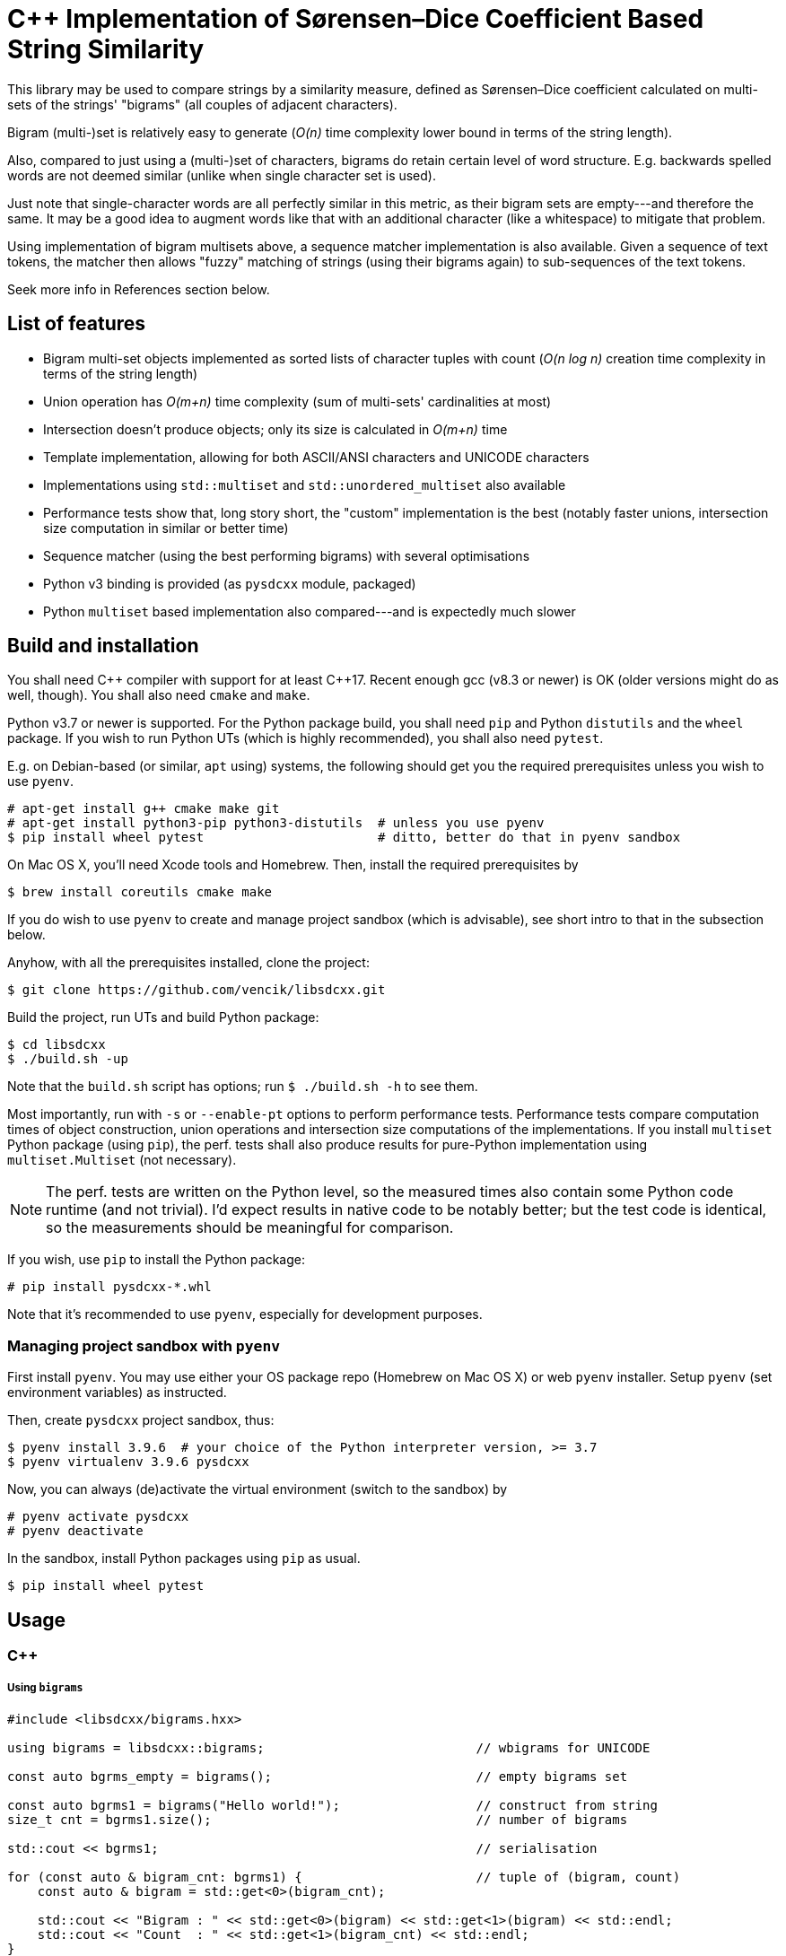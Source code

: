 C++ Implementation of Sørensen–Dice Coefficient Based String Similarity
=======================================================================

This library may be used to compare strings by a similarity measure, defined as
Sørensen–Dice coefficient calculated on multi-sets of the strings' "bigrams"
(all couples of adjacent characters).

Bigram (multi-)set is relatively easy to generate (_O(n)_ time complexity lower bound
in terms of the string length).

Also, compared to just using a (multi-)set of characters, bigrams do retain certain
level of word structure.
E.g. backwards spelled words are not deemed similar (unlike when single character
set is used).

Just note that single-character words are all perfectly similar in this metric,
as their bigram sets are empty---and therefore the same.
It may be a good idea to augment words like that with an additional character (like
a whitespace) to mitigate that problem.

Using implementation of bigram multisets above, a sequence matcher implementation is
also available.
Given a sequence of text tokens, the matcher then allows "fuzzy" matching of strings
(using their bigrams again) to sub-sequences of the text tokens.

Seek more info in References section below.


List of features
----------------

* Bigram multi-set objects implemented as sorted lists of character tuples with count
  (_O(n log n)_ creation time complexity in terms of the string length)
* Union operation has _O(m+n)_ time complexity (sum of multi-sets' cardinalities at most)
* Intersection doesn't produce objects; only its size is calculated in _O(m+n)_ time
* Template implementation, allowing for both ASCII/ANSI characters and UNICODE characters
* Implementations using `std::multiset` and `std::unordered_multiset` also available
* Performance tests show that, long story short, the "custom" implementation is the best
  (notably faster unions, intersection size computation in similar or better time)
* Sequence matcher (using the best performing bigrams) with several optimisations
* Python v3 binding is provided (as `pysdcxx` module, packaged)
* Python `multiset` based implementation also compared---and is expectedly much slower


Build and installation
----------------------

You shall need C\++ compiler with support for at least C++17.
Recent enough gcc (v8.3 or newer) is OK (older versions might do as well, though).
You shall also need `cmake` and `make`.

Python v3.7 or newer is supported.
For the Python package build, you shall need `pip` and Python `distutils`
and the `wheel` package.
If you wish to run Python UTs (which is highly recommended), you shall also need `pytest`.

E.g. on Debian-based (or similar, `apt` using) systems, the following should get you
the required prerequisites unless you wish to use `pyenv`.

[source]
----
# apt-get install g++ cmake make git
# apt-get install python3-pip python3-distutils  # unless you use pyenv
$ pip install wheel pytest                       # ditto, better do that in pyenv sandbox
----

On Mac OS X, you'll need Xcode tools and Homebrew.
Then, install the required prerequisites by
[source]
----
$ brew install coreutils cmake make
----

If you do wish to use `pyenv` to create and manage project sandbox (which is advisable),
see short intro to that in the subsection below.

Anyhow, with all the prerequisites installed, clone the project:
[source]
----
$ git clone https://github.com/vencik/libsdcxx.git
----

Build the project, run UTs and build Python package:
[source]
----
$ cd libsdcxx
$ ./build.sh -up
----

Note that the `build.sh` script has options; run `$ ./build.sh -h` to see them.

Most importantly, run with `-s` or `--enable-pt` options to perform performance tests.
Performance tests compare computation times of object construction, union operations
and intersection size computations of the implementations.
If you install `multiset` Python package (using `pip`), the perf. tests shall also
produce results for pure-Python implementation using `multiset.Multiset` (not necessary).

NOTE: The perf. tests are written on the Python level, so the measured times also contain
some Python code runtime (and not trivial).
I'd expect results in native code to be notably better; but the test code is identical,
so the measurements should be meaningful for comparison.

If you wish, use `pip` to install the Python package:
[source]
----
# pip install pysdcxx-*.whl
----

Note that it's recommended to use `pyenv`, especially for development purposes.


Managing project sandbox with `pyenv`
~~~~~~~~~~~~~~~~~~~~~~~~~~~~~~~~~~~~~

First install `pyenv`.
You may use either your OS package repo (Homebrew on Mac OS X) or web `pyenv` installer.
Setup `pyenv` (set environment variables) as instructed.

Then, create `pysdcxx` project sandbox, thus:
[source]
----
$ pyenv install 3.9.6  # your choice of the Python interpreter version, >= 3.7
$ pyenv virtualenv 3.9.6 pysdcxx
----

Now, you can always (de)activate the virtual environment (switch to the sandbox) by
[source]
----
# pyenv activate pysdcxx
# pyenv deactivate
----

In the sandbox, install Python packages using `pip` as usual.

[source]
----
$ pip install wheel pytest
----


Usage
-----

C++
~~~

Using `bigrams`
+++++++++++++++

[source, C++]
----
#include <libsdcxx/bigrams.hxx>

using bigrams = libsdcxx::bigrams;                            // wbigrams for UNICODE

const auto bgrms_empty = bigrams();                           // empty bigrams set

const auto bgrms1 = bigrams("Hello world!");                  // construct from string
size_t cnt = bgrms1.size();                                   // number of bigrams

std::cout << bgrms1;                                          // serialisation

for (const auto & bigram_cnt: bgrms1) {                       // tuple of (bigram, count)
    const auto & bigram = std::get<0>(bigram_cnt);

    std::cout << "Bigram : " << std::get<0>(bigram) << std::get<1>(bigram) << std::endl;
    std::cout << "Count  : " << std::get<1>(bigram_cnt) << std::endl;
}

// (Const.) iterators are supported via cbegin, cend and begin, end method calls

const auto bgrms2 = bigrams("Hell or woes.");

size_t isect_size = bigrams::intersect_size(bgrms1, bgrms2);  // intersection cardinality
double sdc = bigrams.sorensen_dice_coef(bgrms1, bgrms2);      // similarity, in [0,1]

auto uni0n = bgrms1 + bgrms2;                                 // 2 bigrams union
auto uni0n = bigrams::unite(bgrms1, bgrms2 /* , ... */);      // variadic union

uni0n += bigrams("more stuff");                               // objects are mutable
----


Using `sequence_matcher`
++++++++++++++++++++++++

[source, C++]
----
#include <libsdcxx/sequence_matcher.hxx>
#include <libsdcxx/bigrams.hxx>

using sequence_matcher = libsdcxx::sequence_matcher;    // wsequence_matcher for UNICODE
using bigrams = libsdcxx::bigrams;                      // wbigrams for UNICODE

auto matcher = sequence_matcher();
matcher.reserve(10);    // reserve space for bigrams matrix for text of 10 tokens
                        // (reservation is not strictly necessary, but advisable)

const auto bgrms_hello = bigrams("Hello");
const auto bgrms_world = bigrams("world");

matcher.emplace_back("Prologue");   // create token bigrams in-place
matcher.emplace_back(" .", true);   // it's a good idea to pad single-char strings...
matcher.emplace_back("  ");         // to 2 characters (so that they produce a bigram)
matcher.push_back(bigrams_hello);   // push existing bigrams back
matcher.emplace_back("  ", true);   // true here stands for "strip" token; matched...
matcher.push_back(bigrams_world);   // sub-sequences are restricted not to begin/end...
matcher.emplace_back(" !", true);   // with such tokens
matcher.emplace_back("  ", true);
matcher.emplace_back("Epilogue");
matcher.emplace_back(" .", true);

const auto bgrms_helo_wordl = bigrams::unite(           // note thatbigrams of the whole
    bigrams("Helo"), bigrams("  "), bigrams("wordl"));  // sentence would differ

auto match = matcher.begin(bgrms_helo_wordl, 0.7);      // match with threshold 0.7
for (; match != matcher.end(); ++match) {
    std::cout << match << std::endl;    // simple string form of match info, try it

    std::cout
        << "Match bigrams: "  << *match        << std::endl  // sub-sequence bigrams
        << "Match at index: " << match.begin() << std::endl  // beginning token index
        << "Match end: "      << match.end()   << std::endl  // index just past the end
        << "Match size: "     << match.size()  << std::endl  // number of tokens
        << "Match score: "    << match.sorensen_dice_coef() << std::endl;
}

// ... you may of course continue matching other sequences...
----


Pyton v3
~~~~~~~~

Using `Bigrams`
+++++++++++++++

[source, Python]
----
from pysdcxx import Bigrams   # Python Bigrams are implemented by wbigrams, support UNICODE

bgrms_empty = Bigrams()                 # empty bigrams set

bgrms1 = Bigrams("Hello world!")        # construct from string
cnt = len(bgrms1)                       # number of bigrams

print(str(bgrms1), f"{bgrms1}")         # string serialisation

for bigram, cnt in bgrms1:              # Bigrams are tuple[str, int] generators
    assert len(bigram) == 2

bgrms2 = Bigrams("Hell or woes.")

isect_size = Bigrams.intersect_size(bgrms1, bgrms2)     # intersection cardinality
sdc = Bigrams.sorensen_dice_coef(bgrms1, bgrms2)        # simiarity, in [0,1]

union = bgrms1 + bgrms2                                 # 2 bigrams union

union += Bigrams("more stuff")                          # objects are mutable
----


Using `SequenceMatcher`
+++++++++++++++++++++++

[source, Python]
----
from pysdcxx import SentenceMatcher, Bigrams

matcher = SequenceMatcher()             # empty matcher
matcher = SequenceMatcher(reserve=4)    # empty matcher, reserved space for 4 tokens
                                        # (not necessary, but speeds up token addition)

matcher.append("Hello")                 # append token (Bigrams are constructed)
matcher.append(Bigrams("  "))           # append token bigrams directly
matcher.append("world", strip=False)    # "strip" token means that no match may begin...
matcher.append(" !", strip=True)        # nor end by that token

# Alternatively, you may pass `Iterable` of tokens directly to the constructor.
# If the `Iterable` length can be taken, reservation of space is done; otherwise,
# you may still use the `reserve` constructor parameter if you know how many
# tokens there shall be...  Again, if you don't, the constructor will handle it anyway
# (construction may just take a bit longer).
strip = True
matcher = SequenceMatcher([
    "This", ("  ",strip), "uses", ("  ",strip),
    "Sørensen", (" -",strip), "Dice", ("  ",strip),
    "coefficient", (" .",strip),
])

for match in matcher.match(["Sørenson", "and", "Dice"], 0.65):  # matching
    print(f"Match begin : {match.begin}")       # 4 (index of the 1st match token)
    print(f"Match end   : {match.end}")         # 7 (1 past the last match token)
    print(f"Match score : {match.score}")       # >0.65, <1.0 as it's not a perfect match

# You may continue matching other sequences
# Note that this is only a quick summary; see `SequenceMatcher` docstrings for more...
----


License
-------

The software is available open-source under the terms of 3-clause BSD license.


References
----------

https://en.wikipedia.org/wiki/S%C3%B8rensen%E2%80%93Dice_coefficient


Author
------

Václav Krpec  <vencik@razdva.cz>
